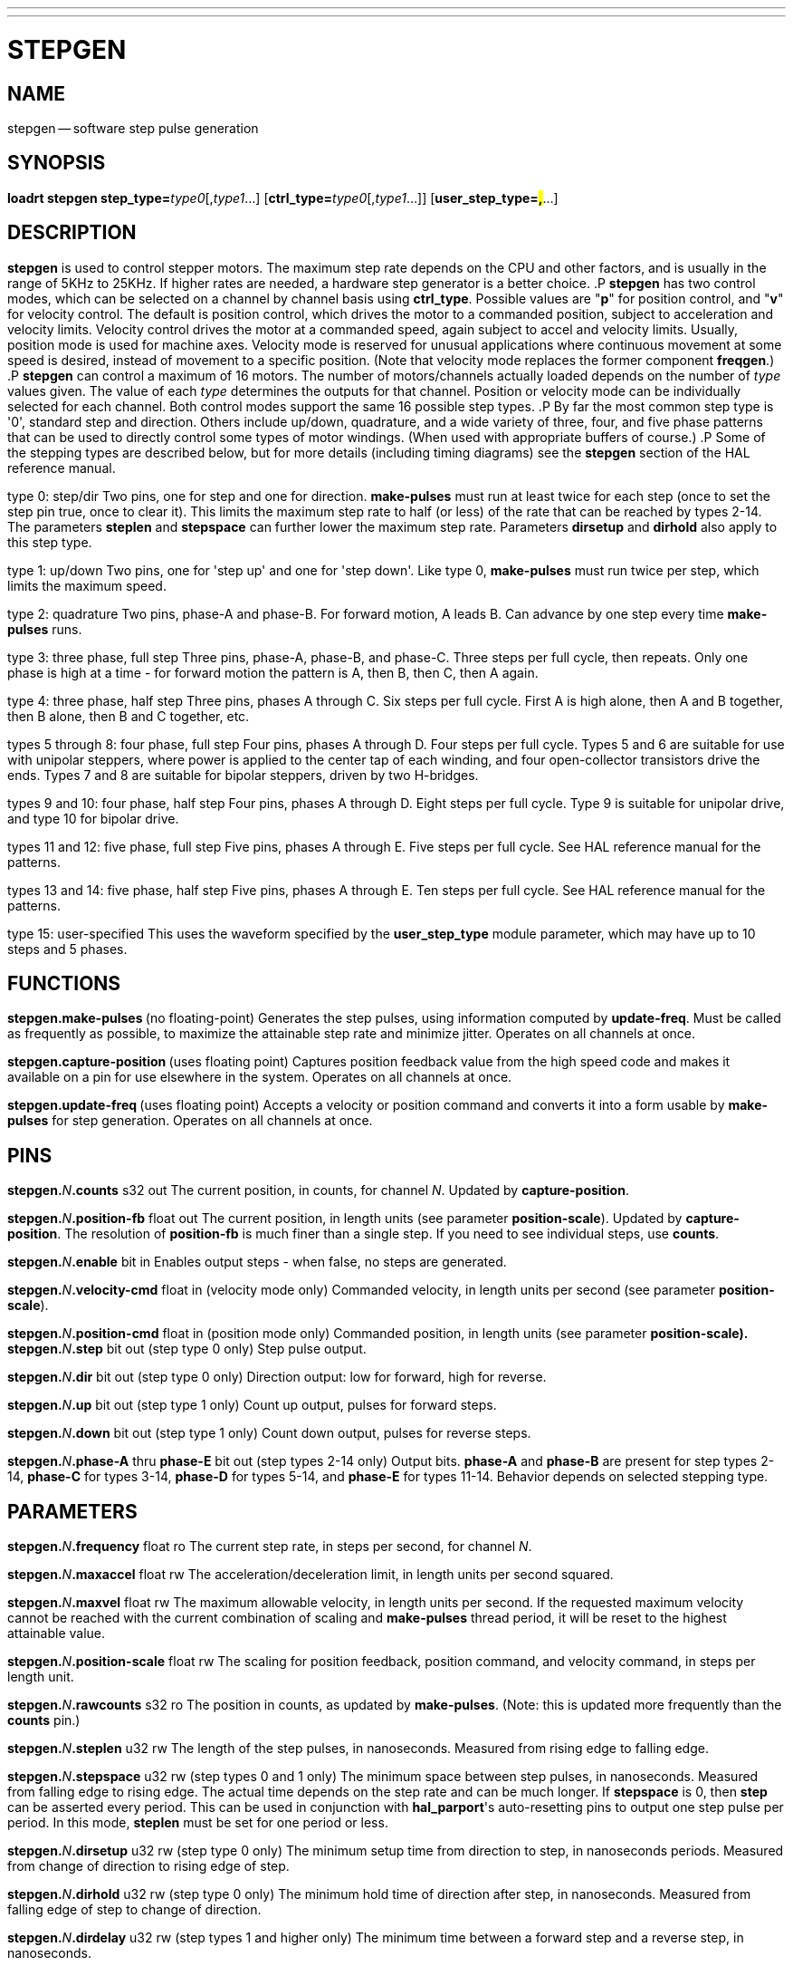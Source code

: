 ---
---
:skip-front-matter:

= STEPGEN
:manmanual: HAL Components
:mansource: ../man/man9/stepgen.asciidoc
:man version : 




== NAME
stepgen -- software step pulse generation


== SYNOPSIS
**loadrt stepgen step_type=**__type0__[,__type1__...] [**ctrl_type=**__type0__[,__type1__...]] [**user_step_type=#,#**...]



== DESCRIPTION
**stepgen** is used to control stepper motors.  The maximum
step rate depends on the CPU and other factors, and is usually in the range
of 5KHz to 25KHz.  If higher rates are needed, a hardware step generator
is a better choice.
.P
**stepgen** has two control modes, which can be selected on a channel
by channel basis using **ctrl_type**.  Possible values are "**p**"
for position control, and "**v**" for velocity control. The default
is position control, which drives the motor to a commanded position,
subject to acceleration and velocity limits.  Velocity control drives
the motor at a commanded speed, again subject to accel and velocity
limits.  Usually, position mode is used for machine axes.  Velocity mode
is reserved for unusual applications where continuous movement at some
speed is desired, instead of movement to a specific position.  (Note that
velocity mode replaces the former component **freqgen**.)
.P
**stepgen** can control a maximum of 16 motors.  The number of
motors/channels actually loaded depends on the number of __type__ values
given.  The value of each __type__ determines the outputs for that channel.
Position or velocity mode can be individually selected for each channel.
Both control modes support the same 16 possible step types.
.P
By far the most common step type is '0', standard step and direction.  Others
include up/down, quadrature, and a wide variety of three, four, and five phase
patterns that can be used to directly control some types of motor windings.
(When used with appropriate buffers of course.)
.P
Some of the stepping types are described below, but for more details (including
timing diagrams) see the **stepgen** section of the HAL reference manual.

type 0: step/dir
Two pins, one for step and one for direction.  **make-pulses** must run at least twice for each step (once to set the step pin true, once to clear it).  This limits the maximum step rate to half (or less) of the rate that can be reached by types 2-14.  The parameters **steplen** and **stepspace** can further lower the maximum step rate.  Parameters **dirsetup** and **dirhold** also apply to this step type.

type 1: up/down
Two pins, one for 'step up' and one for 'step down'.  Like type 0, **make-pulses** must run twice per step, which limits the maximum speed.

type 2: quadrature
Two pins, phase-A and phase-B.  For forward motion, A leads B.  Can advance by one step every time **make-pulses** runs.

type 3: three phase, full step
Three pins, phase-A, phase-B, and phase-C.  Three steps per full cycle, then repeats.  Only one phase is high at a time - for forward motion the pattern is A, then B, then C, then A again.

type 4: three phase, half step
Three pins, phases A through C.  Six steps per full cycle.  First A is high alone, then A and B together, then B alone, then B and C together, etc.

types 5 through 8: four phase, full step
Four pins, phases A through D.  Four steps per full cycle.  Types 5 and 6 are suitable for use with unipolar steppers, where power is applied to the center tap of each winding, and four open-collector transistors drive the ends.  Types 7 and 8 are suitable for bipolar steppers, driven by two H-bridges.

types 9 and 10: four phase, half step
Four pins, phases A through D.  Eight steps per full cycle.  Type 9 is suitable for unipolar drive, and type 10 for bipolar drive.

types 11 and 12: five phase, full step
Five pins, phases A through E.  Five steps per full cycle.  See HAL reference manual for the patterns.

types 13 and 14: five phase, half step
Five pins, phases A through E.  Ten steps per full cycle.  See HAL reference manual for the patterns.

type 15: user-specified
This uses the waveform specified by the **user_step_type** module parameter,
which may have up to 10 steps and 5 phases.


== FUNCTIONS

**stepgen.make-pulses **(no floating-point)
Generates the step pulses, using information computed by **update-freq**.  Must be called as frequently as possible, to maximize the attainable step rate and minimize jitter.  Operates on all channels at once.

**stepgen.capture-position **(uses floating point)
Captures position feedback value from the high speed code and makes it available on a pin for use elsewhere in the system.  Operates on all channels at once.

**stepgen.update-freq **(uses floating point)
Accepts a velocity or position command and converts it into a form usable by **make-pulses** for step generation.  Operates on all
channels at once.



== PINS

**stepgen.**__N__**.counts** s32 out
The current position, in counts, for channel __N__.  Updated by
**capture-position**.

**stepgen.**__N__**.position-fb** float out
The current position, in length units (see parameter **position-scale**).  Updated by **capture-position**. The resolution of **position-fb** is much finer than a single step.  If you need to see individual steps, use **counts**.

**stepgen.**__N__**.enable** bit in
Enables output steps - when false, no steps are generated.

**stepgen.**__N__**.velocity-cmd** float in (velocity mode only)
Commanded velocity, in length units per second (see parameter **position-scale**).

**stepgen.**__N__**.position-cmd** float in (position mode only)
Commanded position, in length units (see parameter **position-scale).
**
**stepgen.**__N__**.step** bit out (step type 0 only)
Step pulse output.

**stepgen.**__N__**.dir** bit out (step type 0 only)
Direction output: low for forward, high for reverse.

**stepgen.**__N__**.up** bit out (step type 1 only)
Count up output, pulses for forward steps.

**stepgen.**__N__**.down** bit out (step type 1 only)
Count down output, pulses for reverse steps.

**stepgen.**__N__**.phase-A** thru **phase-E** bit out (step types 2-14 only)
Output bits.  **phase-A** and **phase-B** are present for step types 2-14, **phase-C** for types 3-14, **phase-D** for types 5-14, and **phase-E** for types 11-14.  Behavior depends on selected stepping type.



== PARAMETERS

**stepgen.**__N__**.frequency** float ro
The current step rate, in steps per second, for channel __N__.

**stepgen.**__N__**.maxaccel** float rw
The acceleration/deceleration limit, in length units per second squared.

**stepgen.**__N__**.maxvel** float rw
The maximum allowable velocity, in length units per second.  If the requested maximum velocity cannot be reached with the current combination of scaling and **make-pulses** thread period, it will be reset to the highest attainable value.

**stepgen.**__N__**.position-scale** float rw
The scaling for position feedback, position command, and velocity command, in steps per length unit.

**stepgen.**__N__**.rawcounts** s32 ro
The position in counts, as updated by **make-pulses**.  (Note: this is updated more frequently than the **counts** pin.)

**stepgen.**__N__**.steplen** u32 rw
The length of the step pulses, in nanoseconds.  Measured from rising edge to falling edge.

**stepgen.**__N__**.stepspace** u32 rw (step types 0 and 1 only) The minimum
space between step pulses, in nanoseconds.  Measured from falling edge to
rising edge.  The actual time depends on the step rate and can be much longer.
If **stepspace** is 0, then **step** can be asserted every period.    This
can be used in conjunction with **hal_parport**'s auto-resetting pins to
output one step pulse per period.  In this mode, **steplen** must be set for
one period or less.

**stepgen.**__N__**.dirsetup** u32 rw (step type 0 only)
The minimum setup time from direction to step, in nanoseconds periods.  Measured from change of direction to rising edge of step.

**stepgen.**__N__**.dirhold** u32 rw (step type 0 only)
The minimum hold time of direction after step, in nanoseconds.  Measured from falling edge of step to change of direction.

**stepgen.**__N__**.dirdelay** u32 rw (step types 1 and higher only)
The minimum time between a forward step and a reverse step, in nanoseconds.


== TIMING
.P
There are five timing parameters which control the output waveform.  No step type
uses all five, and only those which will be used are exported to HAL.  The values
of these parameters are in nano-seconds, so no recalculation is needed when
changing thread periods.  In the timing diagrams that follow, they are identfied
by the following numbers:
.P
(1) **stepgen.n.steplen**
.P
(2) **stepgen.n.stepspace**
.P
(3) **stepgen.n.dirhold**
.P
(4) **stepgen.n.dirsetup**
.P
(5) **stepgen.n.dirdelay**
.P
For step type 0, timing parameters 1 thru 4 are used.  The following timing diagram
shows the output waveforms, and what each parameter adjusts.
.P
.ie '\*[.T]'html' .HTML <PRE> &nbsp; &nbsp; &nbsp; &nbsp; &nbsp; &nbsp; &nbsp; _ &nbsp; &nbsp; &nbsp; &nbsp; _ &nbsp; &nbsp; &nbsp; &nbsp; &nbsp; &nbsp; &nbsp; _<BR> &nbsp; &nbsp;STEP &nbsp;/ &nbsp; &nbsp; &#92;___/ &nbsp; &nbsp; &#92;_/ &nbsp; &nbsp; &#92;__<BR> &nbsp; &nbsp; &nbsp; &nbsp; &nbsp; &nbsp; &nbsp;| &nbsp; &nbsp; | &nbsp; &nbsp; &nbsp; | &nbsp; &nbsp; | &nbsp; &nbsp; &nbsp; &nbsp; &nbsp; &nbsp; | &nbsp; &nbsp; |<BR> &nbsp; &nbsp;Time &nbsp; &nbsp; &nbsp;|-(1)-|--(2)--|-(1)-|--(3)--|-(4)-|-(1)-|<BR> &nbsp; &nbsp; &nbsp; &nbsp; &nbsp; &nbsp; &nbsp; &nbsp; &nbsp; &nbsp; &nbsp; &nbsp; &nbsp; &nbsp; &nbsp; &nbsp; &nbsp; &nbsp; &nbsp; &nbsp; &nbsp;|__<BR> &nbsp; &nbsp;DIR &nbsp; /<BR></PRE>
.el \{\
.PD 0
.ft CR
\ \ \ \ \ \ \ \ \ \ \ \ \ \ \ _\ \ \ \ \ \ \ \ \ _\ \ \ \ \ \ \ \ \ \ \ \ \ \ \ _
.P
.ft CR
\ \ \ \ STEP\ \ /\ \ \ \ \ \\___/\ \ \ \ \ \\_/\ \ \ \ \ \\__
.P
.ft CR
\ \ \ \ \ \ \ \ \ \ \ \ \ \ |\ \ \ \ \ |\ \ \ \ \ \ \ |\ \ \ \ \ |\ \ \ \ \ \ \ \ \ \ \ \ \ |\ \ \ \ \ |
.P
.ft CR
\ \ \ \ Time\ \ \ \ \ \ |-(1)-|--(2)--|-(1)-|--(3)--|-(4)-|-(1)-|
.P
.ft CR
\ \ \ \ \ \ \ \ \ \ \ \ \ \ \ \ \ \ \ \ \ \ \ \ \ \ \ \ \ \ \ \ \ \ \ \ \ \ \ \ \ \ |__
.P
.ft CR
\ \ \ \ DIR\ \ \ /
.ft R
\}
.PD
.P
For step type 1, timing parameters 1, 2, and 5 are used.  The following timing diagram
shows the output waveforms, and what each parameter adjusts.
.P
.ie '\*[.T]'html' .HTML <PRE> &nbsp; &nbsp; &nbsp; &nbsp; &nbsp; &nbsp; _ &nbsp; &nbsp; &nbsp; _<BR> &nbsp; &nbsp;UP &nbsp; &nbsp;__/ &nbsp; &nbsp; &#92;_/ &nbsp; &nbsp; &#92;<BR> &nbsp; &nbsp; &nbsp; &nbsp; &nbsp; &nbsp;| &nbsp; &nbsp; | &nbsp; &nbsp; | &nbsp; &nbsp; | &nbsp; &nbsp; &nbsp; &nbsp; |<BR> &nbsp; &nbsp;Time &nbsp; &nbsp;|-(1)-|-(2)-|-(1)-|---(5)---|-(1)-|-(2)-|-(1)-|<BR> &nbsp; &nbsp; &nbsp; &nbsp; &nbsp; &nbsp; &nbsp; &nbsp; &nbsp; &nbsp; &nbsp; &nbsp; &nbsp; &nbsp; &nbsp; &nbsp; &nbsp; &nbsp; &nbsp; &nbsp;|_| &nbsp; &nbsp; |_|<BR> &nbsp; &nbsp;DOWN &nbsp;__/ &nbsp; &nbsp; &#92;_/ &nbsp; &nbsp; &#92;<BR></PRE>
.el \{\
.PD 0
.ft CR
\ \ \ \ \ \ \ \ \ \ \ \ \ _\ \ \ \ \ \ \ _
.P
.ft CR
\ \ \ \ UP\ \ \ \ __/\ \ \ \ \ \\_/\ \ \ \ \ \\
.P
.ft CR
\ \ \ \ \ \ \ \ \ \ \ \ |\ \ \ \ \ |\ \ \ \ \ |\ \ \ \ \ |\ \ \ \ \ \ \ \ \ |
.P
.ft CR
\ \ \ \ Time\ \ \ \ |-(1)-|-(2)-|-(1)-|---(5)---|-(1)-|-(2)-|-(1)-|
.P
.ft CR
\ \ \ \ \ \ \ \ \ \ \ \ \ \ \ \ \ \ \ \ \ \ \ \ \ \ \ \ \ \ \ \ \ \ \ \ \ \ \ \ |_|\ \ \ \ \ |_|
.P
.ft CR
\ \ \ \ DOWN\ \ __/\ \ \ \ \ \\_/\ \ \ \ \ \\
.ft R
\}
.PD
.P
For step types 2 and higher, the exact pattern of the outputs depends on the step
type (see the HAL manual for a full listing).  The outputs change from one state to
another at a minimum interval of **steplen**.  When a direction change occurs, the
minimum time between the last step in one direction and the first in the other
direction is the sum of **steplen** and **dirdelay**.


== SEE ALSO
The HAL User Manual.

